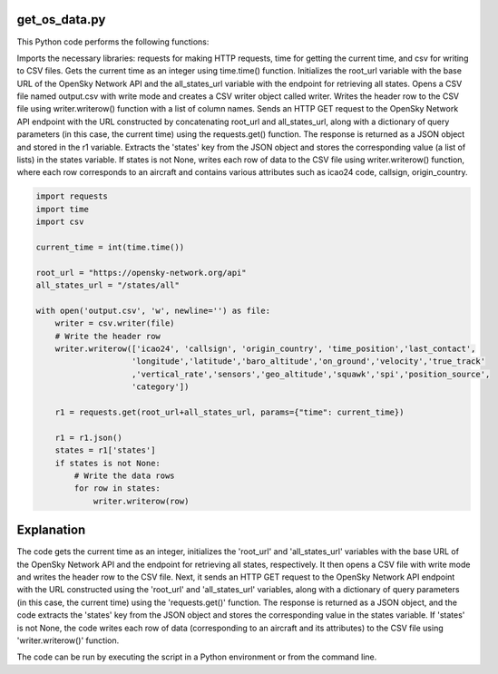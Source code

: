 get_os_data.py
--------------

This Python code performs the following functions:

Imports the necessary libraries: requests for making HTTP requests, time for getting the current time, and csv for writing to CSV files.
Gets the current time as an integer using time.time() function.
Initializes the root_url variable with the base URL of the OpenSky Network API and the all_states_url variable with the endpoint for retrieving all states.
Opens a CSV file named output.csv with write mode and creates a CSV writer object called writer.
Writes the header row to the CSV file using writer.writerow() function with a list of column names.
Sends an HTTP GET request to the OpenSky Network API endpoint with the URL constructed by concatenating root_url and all_states_url, along with a dictionary of query parameters (in this case, the current time) using the requests.get() function. 
The response is returned as a JSON object and stored in the r1 variable.
Extracts the 'states' key from the JSON object and stores the corresponding value (a list of lists) in the states variable.
If states is not None, writes each row of data to the CSV file using writer.writerow() function, where each row corresponds to an aircraft and contains various attributes such as icao24 code, callsign, origin_country.

.. code-block:: python

    import requests
    import time
    import csv

    current_time = int(time.time())

    root_url = "https://opensky-network.org/api"
    all_states_url = "/states/all"

    with open('output.csv', 'w', newline='') as file:
        writer = csv.writer(file)
        # Write the header row
        writer.writerow(['icao24', 'callsign', 'origin_country', 'time_position','last_contact',
                        'longitude','latitude','baro_altitude','on_ground','velocity','true_track'
                        ,'vertical_rate','sensors','geo_altitude','squawk','spi','position_source',
                        'category'])

        r1 = requests.get(root_url+all_states_url, params={"time": current_time})

        r1 = r1.json()
        states = r1['states']
        if states is not None:
            # Write the data rows
            for row in states:
                writer.writerow(row)

Explanation
-----------
The code gets the current time as an integer, initializes the 'root_url' and 'all_states_url' variables with the base URL of the OpenSky Network API and the endpoint for retrieving all states, respectively. 
It then opens a CSV file with write mode and writes the header row to the CSV file. Next, it sends an HTTP GET request to the OpenSky Network API endpoint with the URL constructed using the 'root_url' and 'all_states_url' variables, along with a dictionary of query parameters (in this case, the current time) using the 'requests.get()' function. 
The response is returned as a JSON object, and the code extracts the 'states' key from the JSON object and stores the corresponding value in the states variable. If 'states' is not None, the code writes each row of data (corresponding to an aircraft and its attributes) to the CSV file using 'writer.writerow()' function.

The code can be run by executing the script in a Python environment or from the command line.